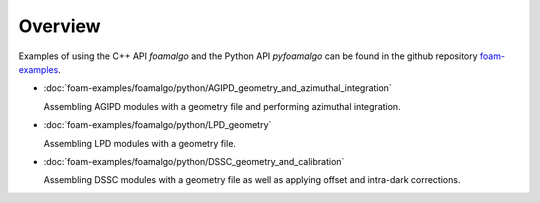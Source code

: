 Overview
========

Examples of using the C++ API `foamalgo` and the Python API `pyfoamalgo` can be found in
the github repository `foam-examples <https://github.com/zhujun98/foam-examples.git>`_.

- :doc:`foam-examples/foamalgo/python/AGIPD_geometry_and_azimuthal_integration`

  Assembling AGIPD modules with a geometry file and performing azimuthal integration.

- :doc:`foam-examples/foamalgo/python/LPD_geometry`

  Assembling LPD modules with a geometry file.

- :doc:`foam-examples/foamalgo/python/DSSC_geometry_and_calibration`

  Assembling DSSC modules with a geometry file as well as applying offset and intra-dark corrections.

